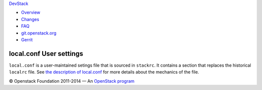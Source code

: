 `DevStack </>`__

-  `Overview <overview.html>`__
-  `Changes <changes.html>`__
-  `FAQ <faq.html>`__
-  `git.openstack.org <https://git.openstack.org/cgit/openstack-dev/devstack>`__
-  `Gerrit <https://review.openstack.org/#/q/status:open+project:openstack-dev/devstack,n,z>`__

local.conf User settings
------------------------

``local.conf`` is a user-maintained setings file that is sourced in
``stackrc``. It contains a section that replaces the historical
``localrc`` file. See `the description of
local.conf <configuration.html>`__ for more details about the mechanics
of the file.

© Openstack Foundation 2011-2014 — An
`OpenStack <https://www.openstack.org/>`__
`program <https://wiki.openstack.org/wiki/Programs>`__
